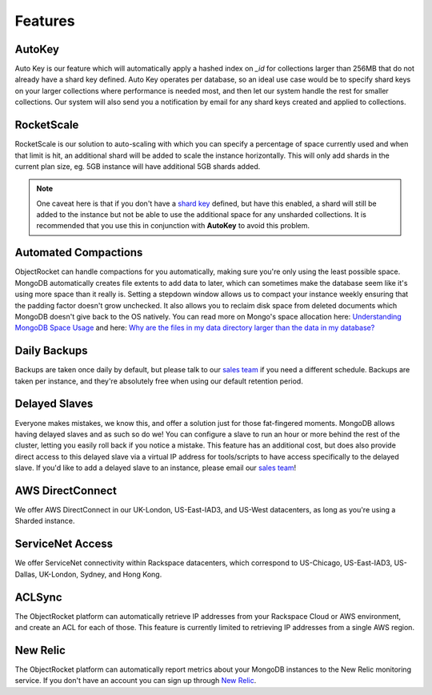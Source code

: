 Features
========

AutoKey
-------

Auto Key is our feature which will automatically apply a hashed index on `_id` for collections larger than 256MB that do not already have a shard key defined. Auto Key operates per database, so an ideal use case would be to specify shard keys on your larger collections where performance is needed most, and then let our system handle the rest for smaller collections. Our system will also send you a notification by email for any shard keys created and applied to collections.

RocketScale
-----------

RocketScale is our solution to auto-scaling with which you can specify a percentage of space currently used and when that limit is hit, an additional shard will be added to scale the instance horizontally. This will only add shards in the current plan size, eg. 5GB instance will have additional 5GB shards added. 

.. note::

 One caveat here is that if you don't have a `shard key <http://docs.mongodb.org/manual/core/sharding-shard-key/>`_ defined, but have this enabled, a shard will still be added to the instance but not be able to use the additional space for any unsharded collections. It is recommended that you use this in conjunction with **AutoKey** to avoid this problem.

Automated Compactions
---------------------

ObjectRocket can handle compactions for you automatically, making sure you're only using the least possible space. MongoDB automatically creates file extents to add data to later, which can sometimes make the database seem like it's using more space than it really is. Setting a stepdown window allows us to compact your instance weekly ensuring that the padding factor doesn't grow unchecked. It also allows you to reclaim disk space from deleted documents which MongoDB doesn't give back to the OS natively. You can read more on Mongo's space allocation here: `Understanding MongoDB Space Usage <http://objectrocket.com/blog/how-to/understanding-mongodb-space-usage>`_ and here: `Why are the files in my data directory larger than the data in my database? <http://docs.mongodb.org/manual/faq/storage/#why-are-the-files-in-my-data-directory-larger-than-the-data-in-my-database>`_

Daily Backups
-------------

Backups are taken once daily by default, but please talk to our `sales team <mailto:sales@objectrocket.com>`_ if you need a different schedule. Backups are taken per instance, and they're absolutely free when using our default retention period.

Delayed Slaves
--------------

Everyone makes mistakes, we know this, and offer a solution just for those fat-fingered moments. MongoDB allows having delayed slaves and as such so do we! You can configure a slave to run an hour or more behind the rest of the cluster, letting you easily roll back if you notice a mistake. This feature has an additional cost, but does also provide direct access to this delayed slave via a virtual IP address for tools/scripts to have access specifically to the delayed slave. If you'd like to add a delayed slave to an instance, please email our `sales team <mailto:sales@objectrocket.com>`_!

AWS DirectConnect
-----------------

We offer AWS DirectConnect in our UK-London, US-East-IAD3, and US-West datacenters, as long as you're using a Sharded instance.

ServiceNet Access
-----------------

We offer ServiceNet connectivity within Rackspace datacenters, which correspond to US-Chicago, US-East-IAD3, US-Dallas, UK-London, Sydney, and Hong Kong.

ACLSync
-------

The ObjectRocket platform can automatically retrieve IP addresses from your Rackspace Cloud or AWS environment, and create an ACL for each of those. This feature is currently limited to retrieving IP addresses from a single AWS region.

New Relic
---------

The ObjectRocket platform can automatically report metrics about your MongoDB instances to the New Relic monitoring service. If you don't have an account you can sign up through `New Relic <http://newrelic.com/signup>`_.
